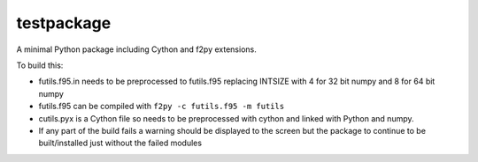 
testpackage
-----------

A minimal Python package including Cython and f2py extensions.

To build this:

* futils.f95.in needs to be preprocessed to futils.f95 replacing INTSIZE
  with 4 for 32 bit numpy and 8 for 64 bit numpy

* futils.f95 can be compiled with ``f2py -c futils.f95 -m futils``

* cutils.pyx is a Cython file so needs to be preprocessed with cython
  and linked with Python and numpy.

* If any part of the build fails a warning should be displayed to the
  screen but the package to continue to be built/installed just without
  the failed modules 

